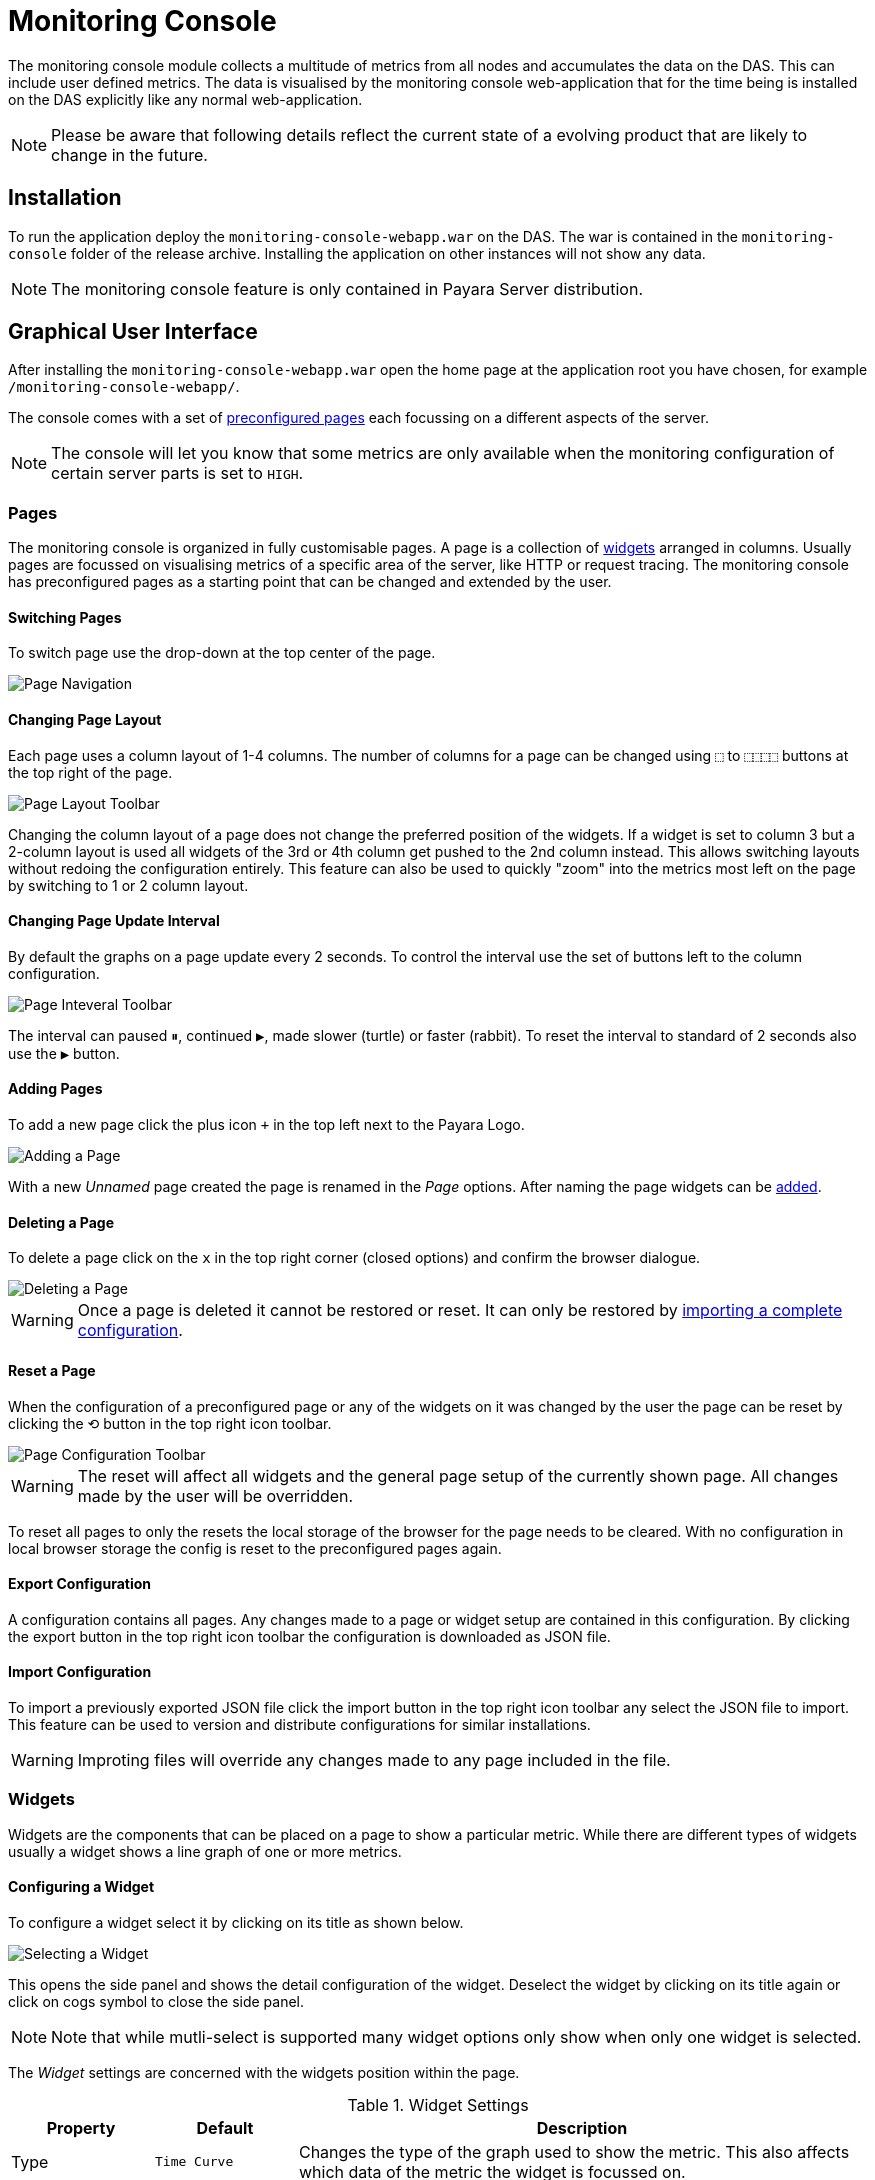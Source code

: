 [[monitoring-console]]
= Monitoring Console

The monitoring console module collects a multitude of metrics from all nodes and accumulates the data on the DAS. This can include user defined metrics. The data is visualised by the monitoring console web-application that for the time being is installed on the DAS explicitly like any normal web-application.

NOTE: Please be aware that following details reflect the current state of a evolving product that are likely to change in the future.

[[monitoring-console-installation]]
== Installation
To run the application deploy the `monitoring-console-webapp.war` on the DAS. The war is contained in the `monitoring-console` folder of the release archive. 
Installing the application on other instances will not show any data.

NOTE: The monitoring console feature is only contained in Payara Server distribution.

[[monitoring-console-gui]]
== Graphical User Interface
After installing the `monitoring-console-webapp.war` open the home page at the application root you have chosen, for example `/monitoring-console-webapp/`.

The console comes with a set of link:#monitoring-console-presets[preconfigured pages] each focussing on a different aspects of the server. 

NOTE: The console will let you know that some metrics are only available when the monitoring configuration of certain server parts is set to `HIGH`.


[[monitoring-console-pages]]
=== Pages
The monitoring console is organized in fully customisable pages. A page is a collection of link:#monitoring-console-widgets[widgets] arranged in columns. Usually pages are focussed on visualising metrics of a specific area of the server, like HTTP or request tracing. The monitoring console has preconfigured pages as a starting point that can be changed and extended by the user.


[[monitoring-console-page-switch]]
==== Switching Pages
To switch page use the drop-down at the top center of the page.

image::/images/monitoring-console/mc_page_menu.png[Page Navigation]


[[monitoring-console-page-layout]]
==== Changing Page Layout
Each page uses a column layout of 1-4 columns. The number of columns for a page can be changed using `&#11034;` to `&#11034;&#11034;&#11034;&#11034;` buttons at the top right of the page.

image::/images/monitoring-console/mc_page_layout.png[Page Layout Toolbar]

Changing the column layout of a page does not change the preferred position of the widgets. If a widget is set to column 3 but a 2-column layout is used all widgets of the 3rd or 4th column get pushed to the 2nd column instead. This allows switching layouts without redoing the configuration entirely. This feature can also be used to quickly "zoom" into the metrics most left on the page by switching to 1 or 2 column layout.


[[monitoring-console-page-interval]]
==== Changing Page Update Interval
By default the graphs on a page update every 2 seconds. To control the interval use the set of buttons left to the column configuration. 

image::/images/monitoring-console/mc_interval_toolbar.png[Page Inteveral Toolbar]

The interval can paused `&#9208;`, continued `&#9654;`, made slower (turtle) or faster (rabbit). To reset the interval to standard of 2 seconds also use the `&#9654;` button.


[[monitoring-console-page-add]]
==== Adding Pages
To add a new page click the plus icon `+` in the top left next to the Payara Logo.

image::/images/monitoring-console/mc_page_add.png[Adding a Page]

With a new _Unnamed_ page created the page is renamed in the _Page_ options.
After naming the page widgets can be link:#monitoring-console-widget-add[added].

[[monitoring-console-page-delete]]
==== Deleting a Page
To delete a page click on the `x` in the top right corner (closed options) and confirm the browser dialogue. 

image::/images/monitoring-console/mc_page_delete.png[Deleting a Page]

WARNING: Once a page is deleted it cannot be restored or reset. It can only be restored by link:#monitoring-console-page-import[importing a complete configuration].

[[monitoring-console-page-reset]]
==== Reset a Page
When the configuration of a preconfigured page or any of the widgets on it was changed by the user the page can be reset by clicking the `&#10226;` button in the top right icon toolbar.

image::/images/monitoring-console/mc_config_toolbar.png[Page Configuration Toolbar]

WARNING: The reset will affect all widgets and the general page setup of the currently shown page. All changes made by the user will be overridden.

To reset all pages to only the resets the local storage of the browser for the page needs to be cleared. With no configuration in local browser storage the config is reset to the preconfigured pages again.


[[monitoring-console-page-export]]
==== Export Configuration
A configuration contains all pages. Any changes made to a page or widget setup are contained in this configuration. By clicking the export button in the top right icon toolbar the configuration is downloaded as JSON file.


[[monitoring-console-page-import]]
==== Import Configuration
To import a previously exported JSON file click the import button in the top right icon toolbar any select the JSON file to import. This feature can be used to version and distribute configurations for similar installations.

WARNING: Improting files will override any changes made to any page included in the file.


[[monitoring-console-widgets]]
=== Widgets
Widgets are the components that can be placed on a page to show a particular metric.
While there are different types of widgets usually a widget shows a line graph of one or more metrics. 

[[monitoring-console-widget-config]]
==== Configuring a Widget
To configure a widget select it by clicking on its title as shown below.

image::/images/monitoring-console/mc_widget_options.png[Selecting a Widget]

This opens the side panel and shows the detail configuration of the widget.
Deselect the widget by clicking on its title again or click on cogs symbol to close the side panel.

NOTE: Note that while mutli-select is supported many widget options only show when only one widget is selected. 

The _Widget_ settings are concerned with the widgets position within the page.

.Widget Settings
[cols="1,1,4",options="header"]
|====================
| Property | Default | Description 
| Type | `Time Curve`  | Changes the type of the graph used to show the metric. This also affects which data of the metric the widget is focussed on.  
| Column | 1  | The column in the layout the widget *prefers* to be in.
| Item   | 1  | Within columns widgets are sorted by their item value, lowest values first.
| Span   | 1  | How many columns and rows the widget should span.
|====================

The _Data_ settings are concerned with what and how the data is shown in the graph of a widget.

.Data Settings
[cols="1,1,4",options="header"]
|====================
| Property | Default | Description 
| Unit | `Count` | The unit controls how the raw number of a metric is interpreted and represented e.g. when displaying in axis labels. The unit also controls what values are accepted as input for numbers, like thresholds, that are on the same axis. Possible units are: `Count`, `Milliseconds`, `Nanoseconds`, `Bytes`, `Percentage`.
| Unit 1/sec | `false` | Whether or not to show the metric as change per second (delta between two points in the series normalised to average delta per second).
| Extra Lines | (none) | Check to add the all time minimum, maximum or avager line to the graph
| Display | _Fill_, _Curvy_ | Options on how to display the current value line in the graph: With _Points_ marked, with _Fill_ under the area between line and axis and whether or not to use curves to draw the line.
| X-Axis | _Labels_ | Whether or not to show labels for the x-axis.
| Y-Axis | (undefined) | Set a minimum or maximum number for the y-axis instead. When not set range is derived automatically from the data points. 
|====================


[[monitoring-console-widget-decorations]]
==== Configuring Widget Decorations
Decorations are visual helper that can be added to a graph of a widget in order to make it easier to for the user to understand the data displayed. In particular these are reference lines.

[cols="1,1,4",options="header"]
|====================
| Property | Default | Description
| Waterline | (undefined) | Adds a simple reference line that could mark a upper or lower limit. Enter in unit of y-axis, e.g. 20ms, 5s, 2GB, 4%, 123
| Threshold Reference | `Off` | Controls what value the _Alarming Threshold_ and _Critical Threshold_ are compared to. Usually this is the most recent value but in some cases the all time minimum, maximum or average are useful too.
| Alarming Threshold | (undefined) | The limit for the _"Alarming"_ state. When no _Critical Threshold_ is defined or if it is larger than this value the threshold is exceeded if the reference value is larger than the threshold. Otherwise if it is lower. When exceeded the status becomes _"Alaraming"_. Enter in unit of y-axis, e.g. 20ms, 5s, 2GB, 4%, 123
| Critical Threshold | (undefined) | The limit of the _"Critical"_ state. When no _Alarmin Threshold_ is defined or if it is smaller than this value the threshold is exceeded if the reference value is larger then the threshold. Otherwise if it is lower. When exceeded the status becomes _"Critical"_, overrides staus _"Alarming"_. Enter in unit of y-axis, e.g. 20ms, 5s, 2GB, 4%, 123
|====================

Besides adding a reference line to the graph the critical and alraming thresholds affect the status evaluation.

[[monitoring-console-widget-status]]
==== Configuring Widget Status Messages
The current value of a metric can automatically be categorised as a certain status.
For example based on the threshold values of decorations or by encountered errors or missing data. The _Status_ settings allows to set a custom message for a particular status.

[cols="1,1,4",options="header"]
|====================
| Property | Default | Description
| "No Data" | (undefined) | The message to show when no data for a metric is available. For example to hint about configurations needed to make the metric available.
| "Alarming" | (undefined) | The message to show when the threshold got exceeded and the status evaluates to _Alarming_.
| "Critical" | (undefined) | The message to show when the threshold got exceeded and the status evaluates to _Critical_.
|====================

The messages support simple markup using `pass:[*]boldpass:[*]` and `pass:[_]italicpass:[_]`.

[[monitoring-console-widget-add]]
==== Adding Widgets
Widgets can be added to any page. Open the side panel by clicking on the cog
symbol in the top right. Use the dropdown in the _Widget_ property of the _Page_ settings to select a metric or enter the metric directly in the text field below and press the _add_ button.

image::/images/monitoring-console/mc_widget_add.png[Adding a Widget]

Currently new widget are always added to the first column. Use the link:#monitoring-console-widget-config[side panel widget settings] to change column, span or item position of the widget or use the quick menu for the widget by clicking the cog symbol in the top right corner of the widget.

[[monitoring-console-widget-remove]]
==== Removing a Widget
Any widget can be removed from any page. Click the cog symbol  of the widget,  click _remove_ and confirm the browser dialog. 

image::/images/monitoring-console/mc_widget_remove.png[Removing a Widget]

Remember that a page originating from a preset can be reset to recover a widget that was removed accidentally.

[[monitoring-console-presets]]
=== Preconfigured Pages

[[monitoring-console-preset-core]]
==== Core 
The _Core_ page gives an overview over some of the important instance metrics.
Each instance in the grid is shown separately. 

image::/images/monitoring-console/mc_core_overview.png[Core Page]

* _Heap Usage_: Percentage of the current instance maximum heap memory already used.
* _CPU Usage_: Percentage CPU usage by the instance (not the machine but the process).
* _Thread Count_: Total number of threads used by the instance.
* _Thread Pool Current Thread Count_: Total number of threads in the HTTP thread pool used by the instance.
* _Request Count_: Number of HTTP request per second processed by the instance.
* _Active Sessions_: Total number of active session for the instance.

[[monitoring-console-preset-http]]
==== HTTP
The _HTTP_ page gives a rough overview over the state of the HTTP services of each instance.

image::/images/monitoring-console/mc_http_overview.png[HTTP Page]

* _Connection Queue Count Open Connections_: Total number of open connection in the connection queue
* _Thread Pool Current Thread Count_: Total number of currently used threads of the HTTP thread pool
* _Server Count2xx_: Requests per seconds and instance responding with Success.
* _Server Count3xx_: Requests per seconds and instance responding with Redirection.
* _Server Count4xx_: Requests per seconds and instance responding with Client Error.
* _Server Count5xx_: Requests per seconds and instance responding with Server Error.


[[monitoring-console-preset-request-tracing]]
==== Request Tracing
The _Request Tracing_ page overview page shows traces that exceeded the set threshold.

NOTE: If this page does not show any data, no request have exceeded the threshold or the request tracing has not been enabled altogether. 

All traces for the same method are shown as a single bar. The length and position of the bar gives the range of total trace duration. The bar starts at the minimum duration observed and ends at the maximum duration observed in the last minute.
The legend shows the average duration and the method traced (innermost trace span operation)

image::/images/monitoring-console/mc_rt_overview.png[Request Tracing Page]

When all time minimum and/or maximum are added the bar starts and/or ends at these values.

By clicking on one of the bars in the overview the details of all traces for this method can be viewed. This data corresponds to the traces stored in the trace-store.
For each trace each of the spans corresponds to a bar in this graph.

image::/images/monitoring-console/mc_rt_details.png[Request Tracing Details Page]

By default the traces are sorted longest (slowest) to shortest (fastest) total duration.
On the time axis the spans are shown relative to the start of the trace.

When the side panel is opened the details of each trace span can be viewed by clicking on the span bar.

The legend again gives average durations for each of the spans occuring for the traced method.

The detail view is not automatically refreshing. To refresh the view click on the `&#10226;` icon in the top left of the widget.

The spans can be sorted by wall time by clicking on the `?` icon in the top left.
To switch sort order back to duration click the icon right to it.

To get back to the overview close the details by clicking the `?` icon in the top left.

WARNING: Be aware that the graphs shown in the example images above show unrealistically low numbers because the request tracing had been configured to such low thresholds to force traces as requests exceed the set thresholds. In a more realistic configurations the durations are more likely to be in range of few hundret milliseconds to some seconds.

[[monitoring-console-disable]]
== Disable Data Collection
While the visualisation of data is located in the monitoring console web application the data collection itself is an integral part of the Payara Server.
To disable the data collection remove the `monitoring-console-core.jar` from the `/glassfish/mondules` folder of your installation(s) and restart the server.